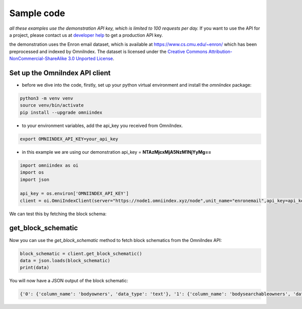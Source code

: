 Sample code
===========

*all these examples use the demonstration API key, which is limited to 100 requests per day.*
If you want to use the API for a project, please contact us at `developer help <mailto:devs@omniindex.io>`_ to get a production API key.

the demonstration uses the Enron email dataset, which is available at `https://www.cs.cmu.edu/~enron/ <https://www.cs.cmu.edu/~enron/>`_ which has been preprocessed and indexed by OmniIndex. The dataset is licensed under the `Creative Commons Attribution-NonCommercial-ShareAlike 3.0 Unported License <https://creativecommons.org/licenses/by-nc-sa/3.0/>`_.

Set up the OmniIndex API client
-------------------------------

- before we dive into the code, firstly, set up your python virtual environment and install the `omniindex` package:

.. code-block:: bash

   python3 -m venv venv
   source venv/bin/activate
   pip install --upgrade omniindex

- to your environment variables, add the api_key you received from OmniIndex.

.. code-block:: bash

   export OMNIINDEX_API_KEY=your_api_key 

- in this example we are using our demonstration api_key = **NTAzMjcxMjA5NzM1NjYyMg==**

.. code-block:: python

   import omniindex as oi
   import os
   import json

   api_key = os.environ['OMNIINDEX_API_KEY']
   client = oi.OmniIndexClient(server="https://node1.omniindex.xyz/node",unit_name="enronemail",api_key=api_key, block_type="Owner", user="enronemail")
   

We can test this by fetching the block schema:

get_block_schematic
-------------------

Now you can use the `get_block_schematic` method to fetch block schematics from the OmniIndex API:

.. code-block:: python

   block_schematic = client.get_block_schematic()
   data = json.loads(block_schematic)
   print(data)

You will now have a JSON output of the block schematic:

.. code-block:: bash

   {'0': {'column_name': 'bodyowners', 'data_type': 'text'}, '1': {'column_name': 'bodysearchableowners', 'data_type': 'text'}, '2': {'column_name': 'contentsearchableowners', 'data_type': 'text'}, '3': {'column_name': 'context', 'data_type': 'text'}, '4': {'column_name': 'context2', 'data_type': 'text'}, '5': {'column_name': 'folder', 'data_type': 'text'}, '6': {'column_name': 'fromowners', 'data_type': 'text'}, '7': {'column_name': 'fromsearchableowners', 'data_type': 'text'}, '8': {'column_name': 'hash', 'data_type': 'character varying'}, '9': {'column_name': 'message_id', 'data_type': 'text'}, '10': {'column_name': 'oidxid', 'data_type': 'integer'}, '11': {'column_name': 'prevhash', 'data_type': 'character varying'}, '12': {'column_name': 'priorhash', 'data_type': 'text'}, '13': {'column_name': 'recieveddate', 'data_type': 'timestamp without time zone'}, '14': {'column_name': 'sentiment', 'data_type': 'text'}, '15': {'column_name': 'sentiment2', 'data_type': 'text'}, '16': {'column_name': 'subject', 'data_type': 'text'}, '17': {'column_name': 'toowners', 'data_type': 'text'}, '18': {'column_name': 'tosearchableowners', 'data_type': 'text'}}

